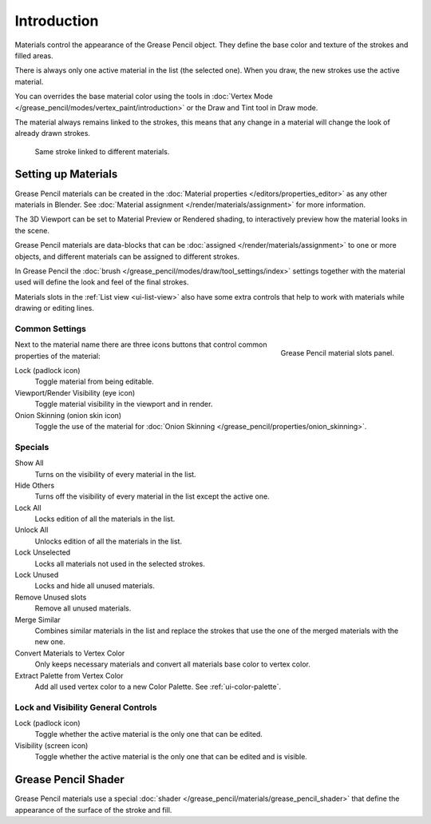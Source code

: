
************
Introduction
************

Materials control the appearance of the Grease Pencil object.
They define the base color and texture of the strokes and filled areas.

There is always only one active material in the list (the selected one).
When you draw, the new strokes use the active material.

You can overrides the base material color using the tools in :doc:`Vertex Mode </grease_pencil/modes/vertex_paint/introduction>`
or the Draw and Tint tool in Draw mode.

The material always remains linked to the strokes, this means that any change in a material will change
the look of already drawn strokes.

.. figure:: /images/grease-pencil_materials_introduction_sample.png

   Same stroke linked to different materials.


Setting up Materials
====================

Grease Pencil materials can be created in the :doc:`Material properties </editors/properties_editor>`
as any other materials in Blender.
See :doc:`Material assignment </render/materials/assignment>` for more information.

The 3D Viewport can be set to Material Preview or Rendered shading,
to interactively preview how the material looks in the scene.

Grease Pencil materials are data-blocks that can be :doc:`assigned </render/materials/assignment>`
to one or more objects, and different materials can be assigned to different strokes.

In Grease Pencil the :doc:`brush </grease_pencil/modes/draw/tool_settings/index>`
settings together with the material used will define the look and feel of the final strokes.

Materials slots in the :ref:`List view <ui-list-view>` also have some extra controls
that help to work with materials while drawing or editing lines.


Common Settings
---------------

.. figure:: /images/grease-pencil_materials_introduction_slots-panel.png
   :align: right

   Grease Pencil material slots panel.

Next to the material name there are three icons buttons that control common properties of the material:

Lock (padlock icon)
   Toggle material from being editable.

Viewport/Render Visibility (eye icon)
   Toggle material visibility in the viewport and in render.

Onion Skinning (onion skin icon)
   Toggle the use of the material for :doc:`Onion Skinning </grease_pencil/properties/onion_skinning>`.


Specials
--------

Show All
   Turns on the visibility of every material in the list.

Hide Others
   Turns off the visibility of every material in the list except the active one.

Lock All
   Locks edition of all the materials in the list.

Unlock All
   Unlocks edition of all the materials in the list.

Lock Unselected
   Locks all materials not used in the selected strokes.

Lock Unused
   Locks and hide all unused materials.

Remove Unused slots
   Remove all unused materials.

Merge Similar
   Combines similar materials in the list and replace the strokes that use the one of the merged materials with the new one.

Convert Materials to Vertex Color
   Only keeps necessary materials and convert all materials base color to vertex color.

Extract Palette from Vertex Color
   Add all used vertex color to a new Color Palette. See :ref:`ui-color-palette`.

Lock and Visibility General Controls
------------------------------------

Lock (padlock icon)
   Toggle whether the active material is the only one that can be edited.

Visibility (screen icon)
   Toggle whether the active material is the only one that can be edited and is visible.


Grease Pencil Shader
====================

Grease Pencil materials use a special :doc:`shader </grease_pencil/materials/grease_pencil_shader>`
that define the appearance of the surface of the stroke and fill.
